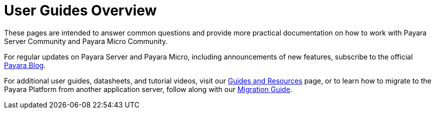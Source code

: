 [[user-guides]]
= User Guides Overview

These pages are intended to answer common questions and provide more practical
documentation on how to work with Payara Server Community and Payara Micro Community.

For regular updates on Payara Server and Payara Micro, including announcements
of new features, subscribe to the official http://blog.payara.fish/[Payara Blog].

For additional user guides, datasheets, and tutorial videos, visit our 
https://www.payara.fish/documentation/guides-and-how-tos/[Guides and Resources] page, 
or to learn how to migrate to the Payara Platform from another application server, 
follow along with our https://www.payara.fish/documentation/migration-guide/[Migration Guide].
